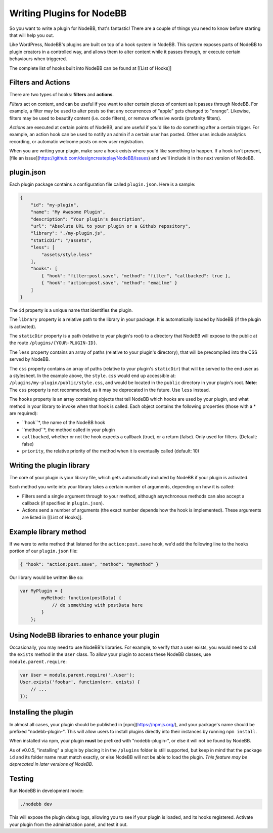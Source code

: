 Writing Plugins for NodeBB
==========================

So you want to write a plugin for NodeBB, that's fantastic! There are a couple of things you need to know before starting that will help you out.

Like WordPress, NodeBB's plugins are built on top of a hook system in NodeBB. This system exposes parts of NodeBB to plugin creators in a controlled way, and allows them to alter content while it passes through, or execute certain behaviours when triggered.

The complete list of hooks built into NodeBB can be found at [[List of Hooks]]

Filters and Actions
------------------

There are two types of hooks: **filters** and **actions**.

*Filters* act on content, and can be useful if you want to alter certain pieces of content as it passes through NodeBB. For example, a filter may be used to alter posts so that any occurrences of "apple" gets changed to "orange". Likewise, filters may be used to beautify content (i.e. code filters), or remove offensive words (profanity filters).

*Actions* are executed at certain points of NodeBB, and are useful if you'd like to *do* something after a certain trigger. For example, an action hook can be used to notify an admin if a certain user has posted. Other uses include analytics recording, or automatic welcome posts on new user registration.

When you are writing your plugin, make sure a hook exists where you'd like something to happen. If a hook isn't present, [file an issue](https://github.com/designcreateplay/NodeBB/issues) and we'll include it in the next version of NodeBB.

plugin.json
------------------

Each plugin package contains a configuration file called ``plugin.json``. Here is a sample:

.. code:: json

    {
        "id": "my-plugin",
        "name": "My Awesome Plugin",
        "description": "Your plugin's description",
        "url": "Absolute URL to your plugin or a Github repository",
        "library": "./my-plugin.js",
        "staticDir": "/assets",
        "less": [
            "assets/style.less"
        ],
        "hooks": [
            { "hook": "filter:post.save", "method": "filter", "callbacked": true },
            { "hook": "action:post.save", "method": "emailme" }
        ]
    }

The ``id`` property is a unique name that identifies the plugin.

The ``library`` property is a relative path to the library in your package. It is automatically loaded by NodeBB (if the plugin is activated).

The ``staticDir`` property is a path (relative to your plugin's root) to a directory that NodeBB will expose to the public at the route ``/plugins/{YOUR-PLUGIN-ID}``.

The ``less`` property contains an array of paths (relative to your plugin's directory), that will be precompiled into the CSS served by NodeBB.

The ``css`` property contains an array of paths (relative to your plugin's ``staticDir``) that will be served to the end user as a stylesheet. In the example above, the ``style.css`` would end up accessible at: ``/plugins/my-plugin/public/style.css``, and would be located in the ``public`` directory in your plugin's root. **Note**: The ``css`` property is not recommended, as it may be deprecated in the future. Use ``less`` instead.

The ``hooks`` property is an array containing objects that tell NodeBB which hooks are used by your plugin, and what method in your library to invoke when that hook is called. Each object contains the following properties (those with a * are required):

* ``hook``*, the name of the NodeBB hook
* ``method``*, the method called in your plugin
* ``callbacked``, whether or not the hook expects a callback (true), or a return (false). Only used for filters. (Default: false)
* ``priority``, the relative priority of the method when it is eventually called (default: 10)

Writing the plugin library
------------------

The core of your plugin is your library file, which gets automatically included by NodeBB if your plugin is activated.

Each method you write into your library takes a certain number of arguments, depending on how it is called:

* Filters send a single argument through to your method, although asynchronous methods can also accept a callback (if specified in ``plugin.json``).
* Actions send a number of arguments (the exact number depends how the hook is implemented). These arguments are listed in [[List of Hooks]].

Example library method
------------------

If we were to write method that listened for the ``action:post.save`` hook, we'd add the following line to the ``hooks`` portion of our ``plugin.json`` file:

.. code:: json

    { "hook": "action:post.save", "method": "myMethod" }

Our library would be written like so:

.. code:: javascript

    var MyPlugin = {
            myMethod: function(postData) {
                // do something with postData here
            }
        };

Using NodeBB libraries to enhance your plugin
------------------

Occasionally, you may need to use NodeBB's libraries. For example, to verify that a user exists, you would need to call the ``exists`` method in the ``User`` class. To allow your plugin to access these NodeBB classes, use ``module.parent.require``:

.. code:: javascript

    var User = module.parent.require('./user');
    User.exists('foobar', function(err, exists) {
        // ...
    });

Installing the plugin
------------------

In almost all cases, your plugin should be published in [npm](https://npmjs.org/), and your package's name should be prefixed "nodebb-plugin-". This will allow users to install plugins directly into their instances by running ``npm install``.

When installed via npm, your plugin **must** be prefixed with "nodebb-plugin-", or else it will not be found by NodeBB.

As of v0.0.5, "installing" a plugin by placing it in the ``/plugins`` folder is still supported, but keep in mind that the package ``id`` and its folder name must match exactly, or else NodeBB will not be able to load the plugin. *This feature may be deprecated in later versions of NodeBB*.

Testing
------------------

Run NodeBB in development mode:

.. code::

    ./nodebb dev

This will expose the plugin debug logs, allowing you to see if your plugin is loaded, and its hooks registered. Activate your plugin from the administration panel, and test it out.